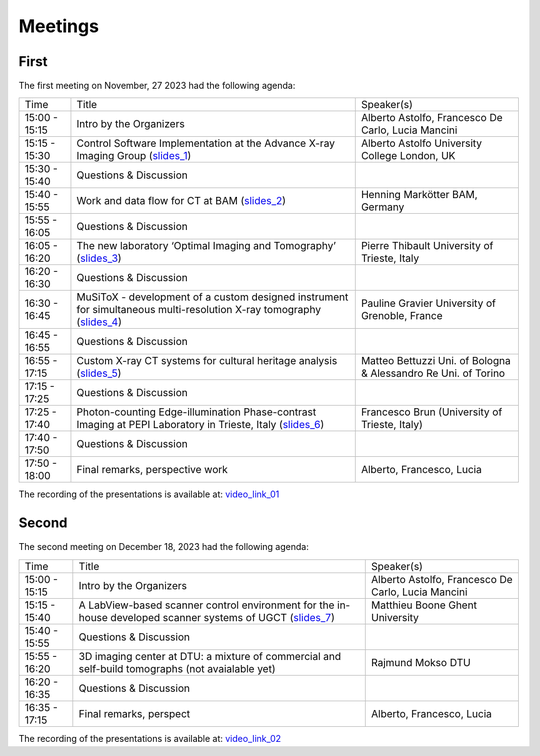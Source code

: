 ========
Meetings
========

First
=====

The first meeting on November, 27 2023 had the following agenda:

.. _slides_1: https://anl.box.com/s/5zzhtndhsgxnc2u3y37br7lworp42ymi
.. _slides_2: https://anl.box.com/s/wklff2sgs6kczpqe31netgpmc4ezcbuz
.. _slides_3: https://anl.box.com/s/5pf942ed30284fet1qfyykrzwyotc7u6
.. _slides_4: https://anl.box.com/s/ot8lnn5au9t7cnyo6mhb1rldxuc9lj55
.. _slides_5: https://anl.box.com/s/ifho0wu6q9br668ijyypns679wcrwb0a
.. _slides_6: https://anl.box.com/s/wpuwagzp5w6qs9f566q8fn3xrn27t2h2

.. _video_link: https://argonne.zoomgov.com/rec/share/Bx5SF-EGm0i9QPNhJ7iiOolCVXBcwSkqsftLDhc_CPpBkc9m8A7COXpt2JY5WL5p.QpCR7gAGHK3Qnx7Q


.. _slides_7: https://anl.box.com/s/56rvyfqg9qni5mk5ui7g3tjmompcgw5d

.. _video_link_01: https://argonne.zoomgov.com/rec/share/Bx5SF-EGm0i9QPNhJ7iiOolCVXBcwSkqsftLDhc_CPpBkc9m8A7COXpt2JY5WL5p.QpCR7gAGHK3Qnx7Q


+---------------+---------------------------------------------------------------------------------------------------------------------+-----------------------------------------------------------------+
| Time          | Title                                                                                                               | Speaker(s)                                                      |
+---------------+---------------------------------------------------------------------------------------------------------------------+-----------------------------------------------------------------+
| 15:00 - 15:15 | Intro by the Organizers                                                                                             | Alberto Astolfo, Francesco De Carlo, Lucia Mancini              |
+---------------+---------------------------------------------------------------------------------------------------------------------+-----------------------------------------------------------------+
| 15:15 - 15:30 | Control Software Implementation at the Advance X-ray Imaging Group (slides_1_)                                      | Alberto Astolfo  University College London, UK                  |
+---------------+---------------------------------------------------------------------------------------------------------------------+-----------------------------------------------------------------+
| 15:30 - 15:40 | Questions & Discussion                                                                                              |                                                                 |
+---------------+---------------------------------------------------------------------------------------------------------------------+-----------------------------------------------------------------+
| 15:40 - 15:55 | Work and data flow for CT at BAM (slides_2_)                                                                        | Henning Markötter BAM, Germany                                  |
+---------------+---------------------------------------------------------------------------------------------------------------------+-----------------------------------------------------------------+
| 15:55 - 16:05 | Questions & Discussion                                                                                              |                                                                 |
+---------------+---------------------------------------------------------------------------------------------------------------------+-----------------------------------------------------------------+
| 16:05 - 16:20 | The new laboratory ‘Optimal Imaging and Tomography’ (slides_3_)                                                     | Pierre Thibault University of Trieste, Italy                    |
+---------------+---------------------------------------------------------------------------------------------------------------------+-----------------------------------------------------------------+
| 16:20 - 16:30 | Questions & Discussion                                                                                              |                                                                 |
+---------------+---------------------------------------------------------------------------------------------------------------------+-----------------------------------------------------------------+
| 16:30 - 16:45 | MuSiToX - development of a custom designed instrument for simultaneous multi-resolution X-ray tomography (slides_4_)| Pauline Gravier University of Grenoble, France                  |
+---------------+---------------------------------------------------------------------------------------------------------------------+-----------------------------------------------------------------+
| 16:45 - 16:55 | Questions & Discussion                                                                                              |                                                                 |
+---------------+---------------------------------------------------------------------------------------------------------------------+-----------------------------------------------------------------+
| 16:55 - 17:15 | Custom X-ray CT systems for cultural heritage analysis (slides_5_)                                                  | Matteo Bettuzzi Uni. of Bologna & Alessandro Re Uni. of Torino  |
+---------------+---------------------------------------------------------------------------------------------------------------------+-----------------------------------------------------------------+
| 17:15 - 17:25 | Questions & Discussion                                                                                              |                                                                 |
+---------------+---------------------------------------------------------------------------------------------------------------------+-----------------------------------------------------------------+
| 17:25 - 17:40 | Photon-counting Edge-illumination Phase-contrast Imaging at PEPI Laboratory in Trieste, Italy (slides_6_)           | Francesco Brun  (University of Trieste, Italy)                  |
+---------------+---------------------------------------------------------------------------------------------------------------------+-----------------------------------------------------------------+
| 17:40 - 17:50 | Questions & Discussion                                                                                              |                                                                 |
+---------------+---------------------------------------------------------------------------------------------------------------------+-----------------------------------------------------------------+
| 17:50 - 18:00 | Final remarks, perspective work                                                                                     | Alberto, Francesco, Lucia                                       |
+---------------+---------------------------------------------------------------------------------------------------------------------+-----------------------------------------------------------------+

The recording of the presentations is available at: video_link_01_

Second
======

The second meeting on December 18, 2023 had the following agenda:

.. _slides_7: https://anl.box.com/s/56rvyfqg9qni5mk5ui7g3tjmompcgw5d
.. _slides_8: not avaialble

.. _video_link_02: https://argonne.zoomgov.com/rec/share/-sYKQJlg5aH9wDjT9-T5DKU1hNHY1exnFMeOUQ7ZFB4UxFgFE-mA9Dd4oFY9Qs0.JauGmnO0zjmiLk3W


+---------------+---------------------------------------------------------------------------------------------------------------------+-----------------------------------------------------------------+
| Time          | Title                                                                                                               | Speaker(s)                                                      |
+---------------+---------------------------------------------------------------------------------------------------------------------+-----------------------------------------------------------------+
| 15:00 - 15:15 | Intro by the Organizers                                                                                             | Alberto Astolfo, Francesco De Carlo, Lucia Mancini              |
+---------------+---------------------------------------------------------------------------------------------------------------------+-----------------------------------------------------------------+
| 15:15 - 15:40 | A LabView-based scanner control environment for the in-house developed scanner systems of UGCT (slides_7_)          | Matthieu Boone Ghent University                                 |
+---------------+---------------------------------------------------------------------------------------------------------------------+-----------------------------------------------------------------+
| 15:40 - 15:55 | Questions & Discussion                                                                                              |                                                                 |
+---------------+---------------------------------------------------------------------------------------------------------------------+-----------------------------------------------------------------+
| 15:55 - 16:20 | 3D  imaging center  at DTU: a mixture of commercial  and self-build tomographs  (not avaialable yet)                | Rajmund Mokso DTU                                               |
+---------------+---------------------------------------------------------------------------------------------------------------------+-----------------------------------------------------------------+
| 16:20 - 16:35 | Questions & Discussion                                                                                              |                                                                 |
+---------------+---------------------------------------------------------------------------------------------------------------------+-----------------------------------------------------------------+
| 16:35 - 17:15 | Final remarks, perspect                                                                                             | Alberto, Francesco, Lucia                                       |
+---------------+---------------------------------------------------------------------------------------------------------------------+-----------------------------------------------------------------+

The recording of the presentations is available at: video_link_02_

